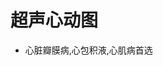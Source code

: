 * 超声心动图
  :PROPERTIES:
  :CUSTOM_ID: 超声心动图
  :ID:       20211122T213534.967997
  :END:

- 心脏瓣膜病,心包积液,心肌病首选
